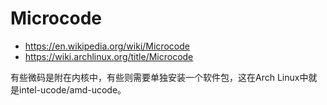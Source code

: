 * Microcode
:PROPERTIES:
:CUSTOM_ID: microcode
:END:
- [[https://en.wikipedia.org/wiki/Microcode]]
- [[https://wiki.archlinux.org/title/Microcode]]

有些微码是附在内核中，有些则需要单独安装一个软件包，这在Arch Linux中就是intel-ucode/amd-ucode。
